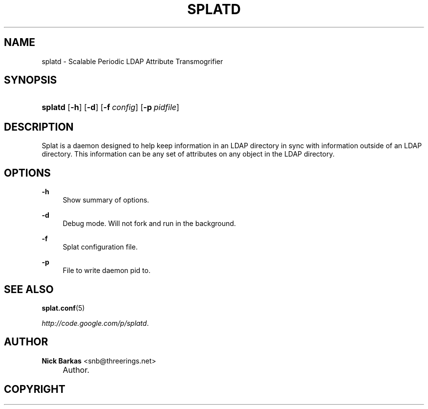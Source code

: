 .\"     Title: splatd
.\"    Author: Nick Barkas <snb@threerings.net>
.\" Generator: DocBook XSL Stylesheets v1.73.2 <http://docbook.sf.net/>
.\"      Date: 2006-05-14
.\"    Manual: Splat Man Pages
.\"    Source: 
.\"
.TH "SPLATD" "8" "2006\-05\-14" "" "Splat Man Pages"
.\" disable hyphenation
.nh
.\" disable justification (adjust text to left margin only)
.ad l
.SH "NAME"
splatd - Scalable Periodic LDAP Attribute Transmogrifier
.SH "SYNOPSIS"
.HP 7
\fBsplatd\fR [\fB\-h\fR] [\fB\-d\fR] [\fB\-f\ \fR\fB\fIconfig\fR\fR] [\fB\-p\ \fR\fB\fIpidfile\fR\fR]
.SH "DESCRIPTION"
.PP
Splat is a daemon designed to help keep information in an LDAP directory in sync with information outside of an LDAP directory\. This information can be any set of attributes on any object in the LDAP directory\.
.SH "OPTIONS"
.PP
\fB\-h\fR
.RS 4
Show summary of options\.
.RE
.PP
\fB\-d\fR
.RS 4
Debug mode\. Will not fork and run in the background\.
.RE
.PP
\fB\-f\fR
.RS 4
Splat configuration file\.
.RE
.PP
\fB\-p\fR
.RS 4
File to write daemon pid to\.
.RE
.SH "SEE ALSO"
.PP

\fBsplat.conf\fR(5)
.PP

\fI\%http://code.google.com/p/splatd\fR\.
.SH "AUTHOR"
.PP
\fBNick Barkas\fR <\&snb@threerings\.net\&>
.sp -1n
.IP "" 4
Author.
.SH "COPYRIGHT"
